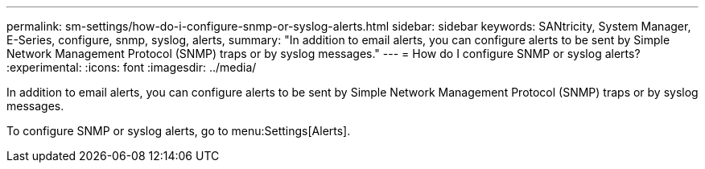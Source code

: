 ---
permalink: sm-settings/how-do-i-configure-snmp-or-syslog-alerts.html
sidebar: sidebar
keywords: SANtricity, System Manager, E-Series, configure, snmp, syslog, alerts,
summary: "In addition to email alerts, you can configure alerts to be sent by Simple Network Management Protocol (SNMP) traps or by syslog messages."
---
= How do I configure SNMP or syslog alerts?
:experimental:
:icons: font
:imagesdir: ../media/

[.lead]
In addition to email alerts, you can configure alerts to be sent by Simple Network Management Protocol (SNMP) traps or by syslog messages.

To configure SNMP or syslog alerts, go to menu:Settings[Alerts].
